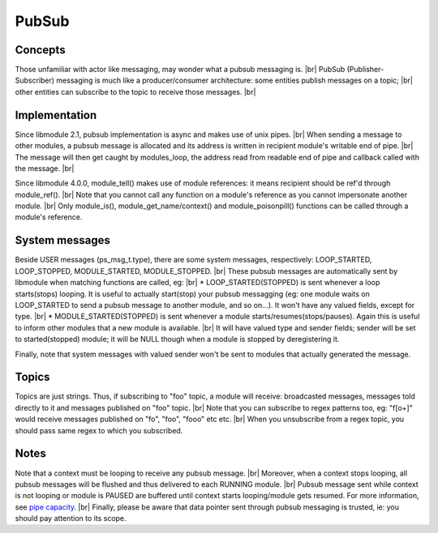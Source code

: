 .. |br| raw:: html

   <br />

PubSub
======

Concepts
--------

Those unfamiliar with actor like messaging, may wonder what a pubsub messaging is. |br|
PubSub (Publisher-Subscriber) messaging is much like a producer/consumer architecture: some entities publish messages on a topic; |br|
other entities can subscribe to the topic to receive those messages. |br|

Implementation
--------------

Since libmodule 2.1, pubsub implementation is async and makes use of unix pipes. |br|
When sending a message to other modules, a pubsub message is allocated and its address is written in recipient module's writable end of pipe. |br|
The message will then get caught by modules_loop, the address read from readable end of pipe and callback called with the message. |br|

Since libmodule 4.0.0, module_tell() makes use of module references: it means recipient should be ref'd through module_ref(). |br|
Note that you cannot call any function on a module's reference as you cannot impersonate another module. |br|
Only module_is(), module_get_name/context() and module_poisonpill() functions can be called through a module's reference.

System messages
---------------

Beside USER messages (ps_msg_t.type), there are some system messages, respectively: LOOP_STARTED, LOOP_STOPPED, MODULE_STARTED, MODULE_STOPPED. |br|
These pubsub messages are automatically sent by libmodule when matching functions are called, eg: |br|
* LOOP_STARTED(STOPPED) is sent whenever a loop starts(stops) looping. It is useful to actually start(stop) your pubsub messagging (eg: one module waits on LOOP_STARTED to send a pubsub message to another module, and so on...). It won't have any valued fields, except for type. |br|
* MODULE_STARTED(STOPPED) is sent whenever a module starts/resumes(stops/pauses). Again this is useful to inform other modules that a new module is available. |br|
It will have valued type and sender fields; sender will be set to started(stopped) module; it will be NULL though when a module is stopped by deregistering it.

Finally, note that system messages with valued sender won't be sent to modules that actually generated the message.

Topics
------

Topics are just strings. Thus, if subscribing to "foo" topic, a module will receive: broadcasted messages, messages told directly to it and messages published on "foo" topic. |br|
Note that you can subscribe to regex patterns too, eg: "f[o+]" would receive messages published on "fo", "foo", "fooo" etc etc. |br|
When you unsubscribe from a regex topic, you should pass same regex to which you subscribed.

Notes
-----

Note that a context must be looping to receive any pubsub message. |br|
Moreover, when a context stops looping, all pubsub messages will be flushed and thus delivered to each RUNNING module. |br|
Pubsub message sent while context is not looping or module is PAUSED are buffered until context starts looping/module gets resumed. For more information, see `pipe capacity <https://linux.die.net/man/7/pipe>`_. |br|
Finally, please be aware that data pointer sent through pubsub messaging is trusted, ie: you should pay attention to its scope.
